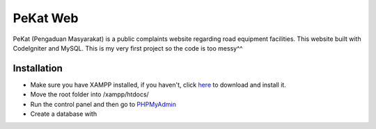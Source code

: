 ###################
PeKat Web
###################

PeKat (Pengaduan Masyarakat) is a public complaints website regarding road equipment facilities. This website built with CodeIgniter and MySQL. This is my very first project so the code is too messy^^

*******************
Installation
*******************

- Make sure you have XAMPP installed, if you haven't, click `here <https://www.apachefriends.org/download.html>`_ to download and install it.
- Move the root folder into /xampp/htdocs/
- Run the control panel and then go to `PHPMyAdmin <http://localhost/phpmyadmin>`_
- Create a database with 
